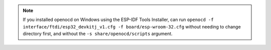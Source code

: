 .. note::

   If you installed openocd on Windows using the ESP-IDF Tools Installer, can run ``openocd -f interface/ftdi/esp32_devkitj_v1.cfg -f board/esp-wroom-32.cfg`` without needing to change directory first, and without the ``-s share/openocd/scripts`` argument.
